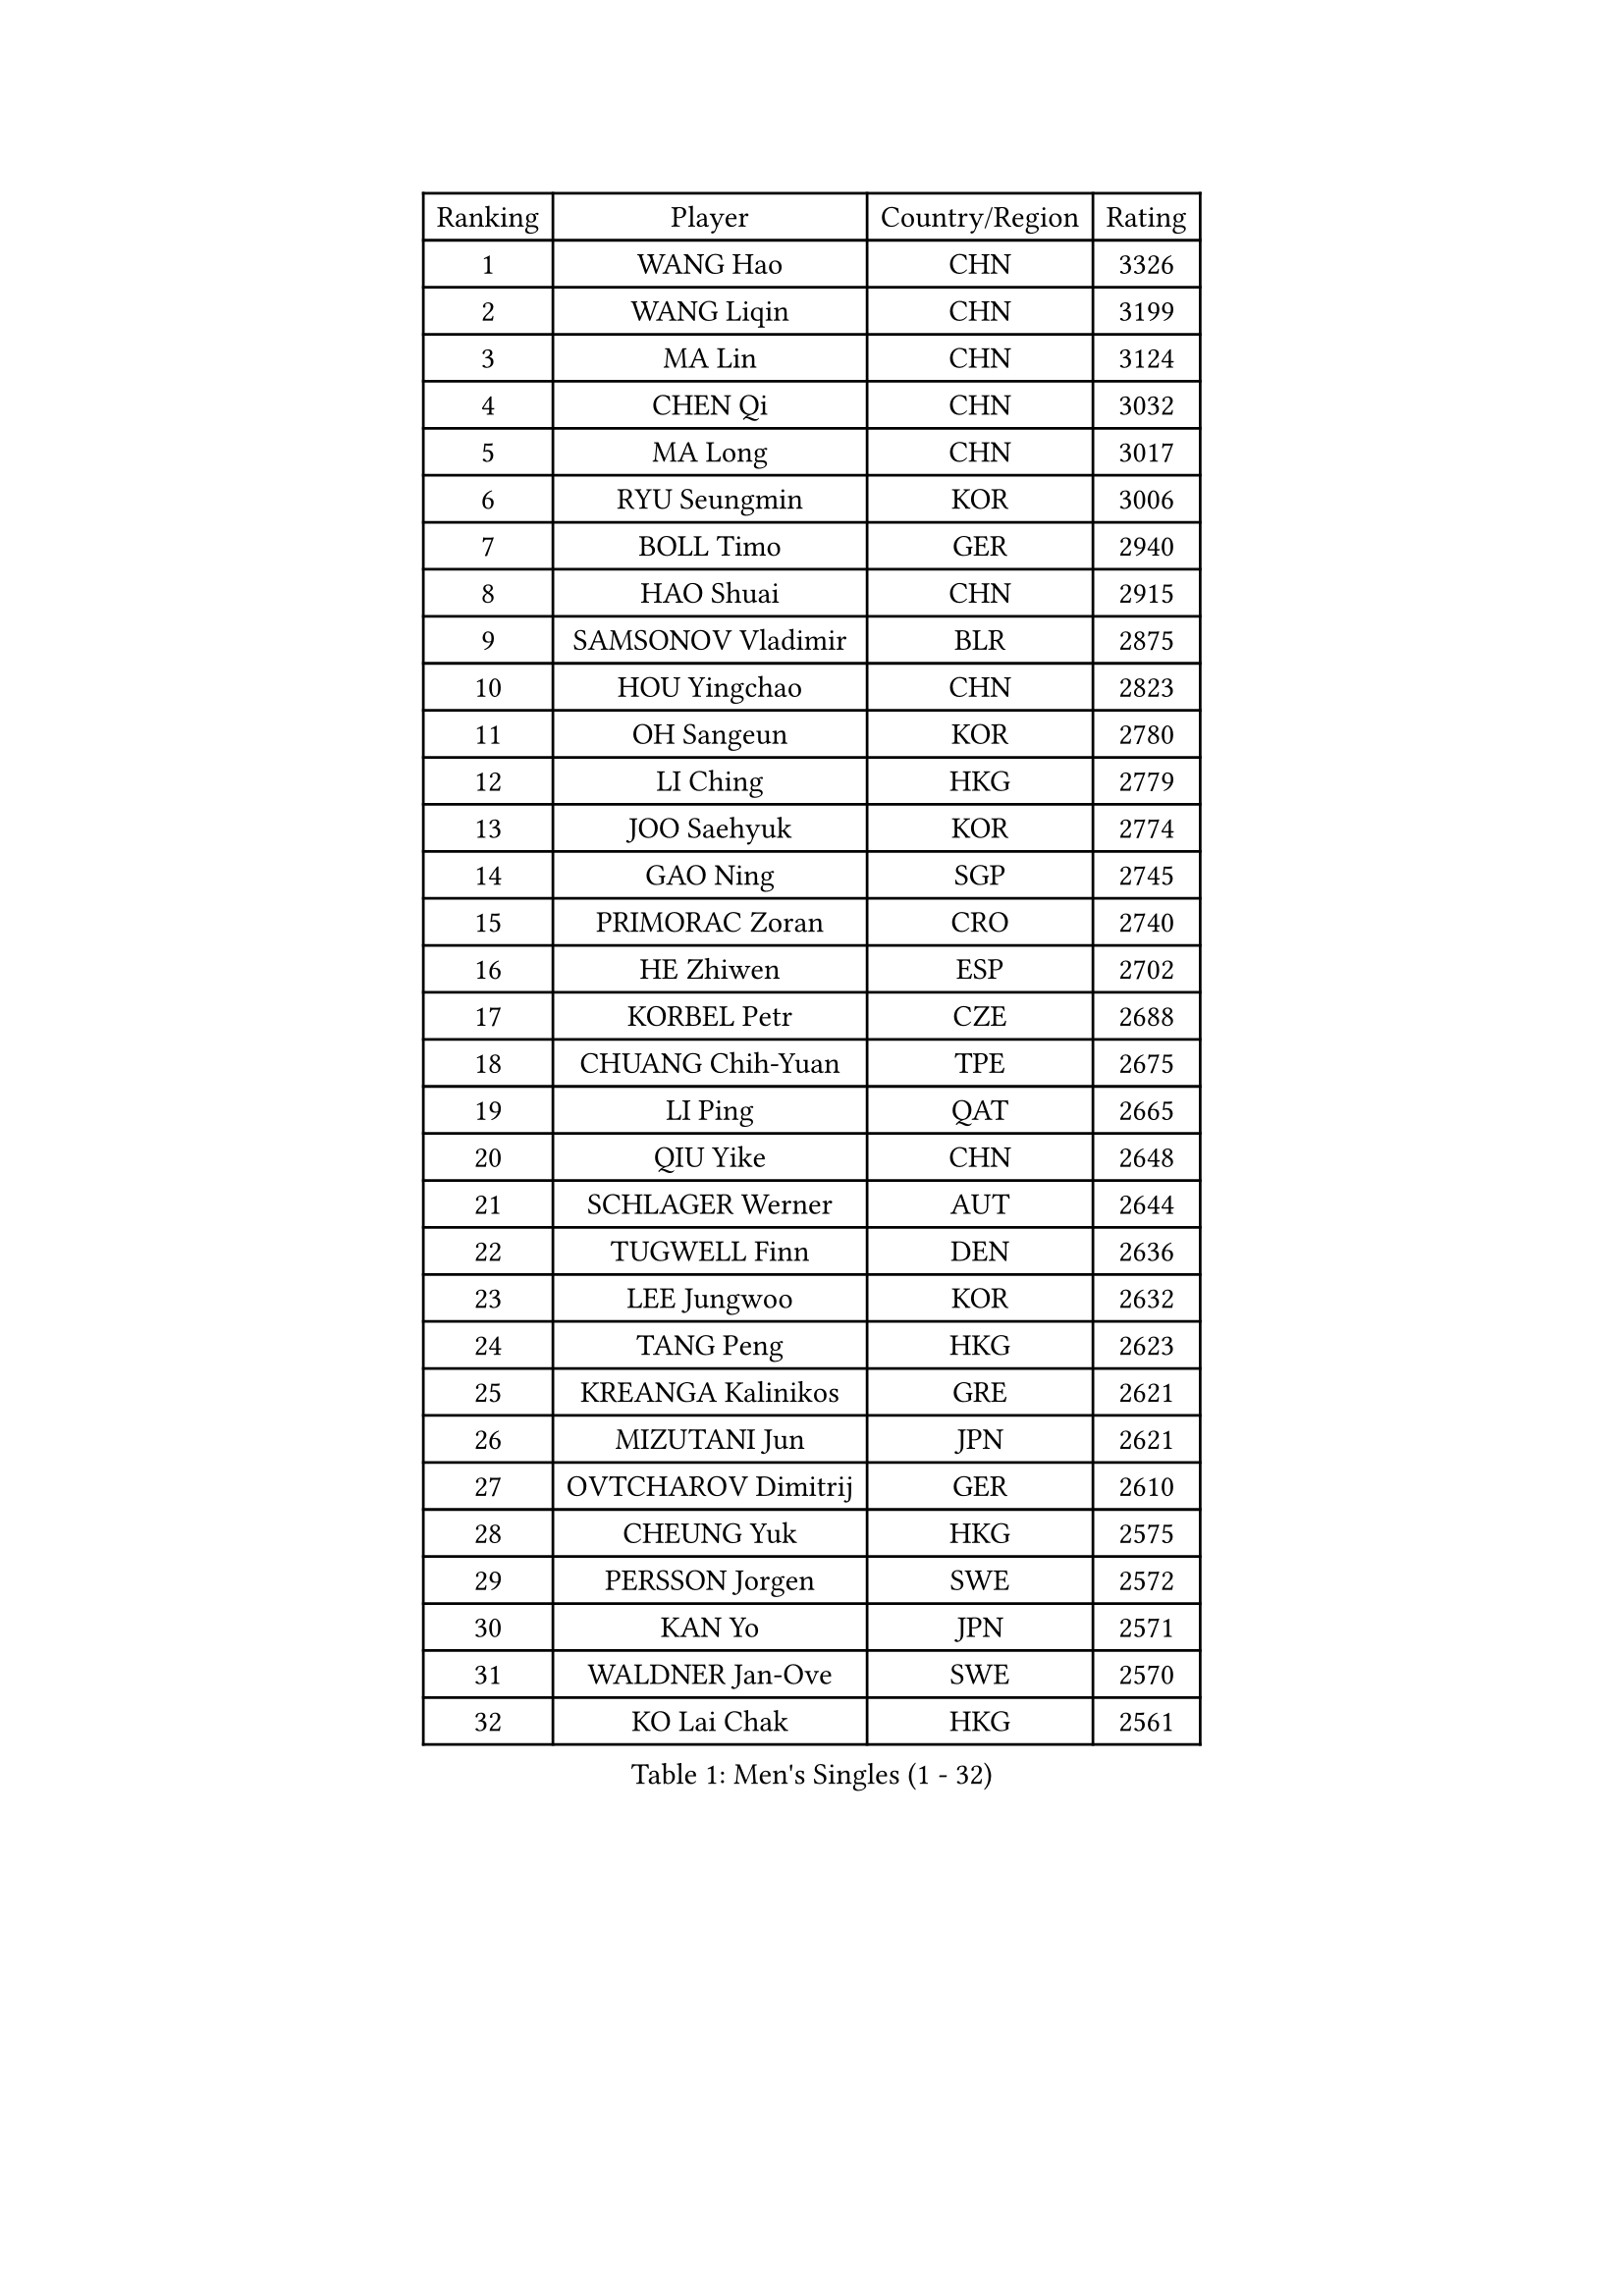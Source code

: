 
#set text(font: ("Courier New", "NSimSun"))
#figure(
  caption: "Men's Singles (1 - 32)",
    table(
      columns: 4,
      [Ranking], [Player], [Country/Region], [Rating],
      [1], [WANG Hao], [CHN], [3326],
      [2], [WANG Liqin], [CHN], [3199],
      [3], [MA Lin], [CHN], [3124],
      [4], [CHEN Qi], [CHN], [3032],
      [5], [MA Long], [CHN], [3017],
      [6], [RYU Seungmin], [KOR], [3006],
      [7], [BOLL Timo], [GER], [2940],
      [8], [HAO Shuai], [CHN], [2915],
      [9], [SAMSONOV Vladimir], [BLR], [2875],
      [10], [HOU Yingchao], [CHN], [2823],
      [11], [OH Sangeun], [KOR], [2780],
      [12], [LI Ching], [HKG], [2779],
      [13], [JOO Saehyuk], [KOR], [2774],
      [14], [GAO Ning], [SGP], [2745],
      [15], [PRIMORAC Zoran], [CRO], [2740],
      [16], [HE Zhiwen], [ESP], [2702],
      [17], [KORBEL Petr], [CZE], [2688],
      [18], [CHUANG Chih-Yuan], [TPE], [2675],
      [19], [LI Ping], [QAT], [2665],
      [20], [QIU Yike], [CHN], [2648],
      [21], [SCHLAGER Werner], [AUT], [2644],
      [22], [TUGWELL Finn], [DEN], [2636],
      [23], [LEE Jungwoo], [KOR], [2632],
      [24], [TANG Peng], [HKG], [2623],
      [25], [KREANGA Kalinikos], [GRE], [2621],
      [26], [MIZUTANI Jun], [JPN], [2621],
      [27], [OVTCHAROV Dimitrij], [GER], [2610],
      [28], [CHEUNG Yuk], [HKG], [2575],
      [29], [PERSSON Jorgen], [SWE], [2572],
      [30], [KAN Yo], [JPN], [2571],
      [31], [WALDNER Jan-Ove], [SWE], [2570],
      [32], [KO Lai Chak], [HKG], [2561],
    )
  )#pagebreak()

#set text(font: ("Courier New", "NSimSun"))
#figure(
  caption: "Men's Singles (33 - 64)",
    table(
      columns: 4,
      [Ranking], [Player], [Country/Region], [Rating],
      [33], [XU Hui], [CHN], [2545],
      [34], [TAN Ruiwu], [CRO], [2542],
      [35], [KONG Linghui], [CHN], [2540],
      [36], [CHIANG Peng-Lung], [TPE], [2535],
      [37], [STEGER Bastian], [GER], [2532],
      [38], [BOBOCICA Mihai], [ITA], [2532],
      [39], [SAIVE Philippe], [BEL], [2525],
      [40], [CHEN Weixing], [AUT], [2524],
      [41], [CRISAN Adrian], [ROU], [2520],
      [42], [CHIANG Hung-Chieh], [TPE], [2514],
      [43], [TAKAKIWA Taku], [JPN], [2512],
      [44], [SMIRNOV Alexey], [RUS], [2507],
      [45], [SUSS Christian], [GER], [2499],
      [46], [KEEN Trinko], [NED], [2498],
      [47], [SAIVE Jean-Michel], [BEL], [2492],
      [48], [LIN Ju], [DOM], [2491],
      [49], [PISTEJ Lubomir], [SVK], [2488],
      [50], [LEUNG Chu Yan], [HKG], [2485],
      [51], [ELOI Damien], [FRA], [2483],
      [52], [LUNDQVIST Jens], [SWE], [2479],
      [53], [MAZE Michael], [DEN], [2478],
      [54], [CHILA Patrick], [FRA], [2459],
      [55], [BLASZCZYK Lucjan], [POL], [2457],
      [56], [JIANG Tianyi], [HKG], [2453],
      [57], [YOON Jaeyoung], [KOR], [2443],
      [58], [ZHANG Chao], [CHN], [2437],
      [59], [JAKAB Janos], [HUN], [2431],
      [60], [#text(gray, "FENG Zhe")], [BUL], [2429],
      [61], [GACINA Andrej], [CRO], [2427],
      [62], [FILIMON Andrei], [ROU], [2424],
      [63], [HAKANSSON Fredrik], [SWE], [2422],
      [64], [ROSSKOPF Jorg], [GER], [2422],
    )
  )#pagebreak()

#set text(font: ("Courier New", "NSimSun"))
#figure(
  caption: "Men's Singles (65 - 96)",
    table(
      columns: 4,
      [Ranking], [Player], [Country/Region], [Rating],
      [65], [YANG Zi], [SGP], [2416],
      [66], [TORIOLA Segun], [NGR], [2403],
      [67], [TOKIC Bojan], [SLO], [2401],
      [68], [KISHIKAWA Seiya], [JPN], [2400],
      [69], [WU Chih-Chi], [TPE], [2395],
      [70], [LEGOUT Christophe], [FRA], [2391],
      [71], [LIM Jaehyun], [KOR], [2386],
      [72], [CHANG Yen-Shu], [TPE], [2386],
      [73], [LEI Zhenhua], [CHN], [2383],
      [74], [YOSHIDA Kaii], [JPN], [2379],
      [75], [CHO Eonrae], [KOR], [2372],
      [76], [BENTSEN Allan], [DEN], [2369],
      [77], [MONTEIRO Thiago], [BRA], [2369],
      [78], [GARDOS Robert], [AUT], [2367],
      [79], [MATSUDAIRA Kenta], [JPN], [2367],
      [80], [TOSIC Roko], [CRO], [2357],
      [81], [KEINATH Thomas], [SVK], [2353],
      [82], [LEE Jungsam], [KOR], [2353],
      [83], [MAZUNOV Dmitry], [RUS], [2349],
      [84], [HAN Jimin], [KOR], [2346],
      [85], [CARNEROS Alfredo], [ESP], [2341],
      [86], [CHTCHETININE Evgueni], [BLR], [2337],
      [87], [WANG Zengyi], [POL], [2337],
      [88], [LEE Jinkwon], [KOR], [2331],
      [89], [GORAK Daniel], [POL], [2326],
      [90], [MACHADO Carlos], [ESP], [2318],
      [91], [LIU Song], [ARG], [2311],
      [92], [MONRAD Martin], [DEN], [2310],
      [93], [GIONIS Panagiotis], [GRE], [2307],
      [94], [KIM Junghoon], [KOR], [2307],
      [95], [KARAKASEVIC Aleksandar], [SRB], [2304],
      [96], [KIM Hyok Bong], [PRK], [2299],
    )
  )#pagebreak()

#set text(font: ("Courier New", "NSimSun"))
#figure(
  caption: "Men's Singles (97 - 128)",
    table(
      columns: 4,
      [Ranking], [Player], [Country/Region], [Rating],
      [97], [FREITAS Marcos], [POR], [2293],
      [98], [MATSUSHITA Koji], [JPN], [2293],
      [99], [SALIFOU Abdel-Kader], [FRA], [2292],
      [100], [RI Chol Guk], [PRK], [2289],
      [101], [PAZSY Ferenc], [HUN], [2288],
      [102], [SHMYREV Maxim], [RUS], [2287],
      [103], [ACHANTA Sharath Kamal], [IND], [2286],
      [104], [GERELL Par], [SWE], [2286],
      [105], [#text(gray, "GUO Keli")], [CHN], [2285],
      [106], [BAUM Patrick], [GER], [2283],
      [107], [WOSIK Torben], [GER], [2282],
      [108], [#text(gray, "FRANZ Peter")], [GER], [2277],
      [109], [MONTEIRO Joao], [POR], [2274],
      [110], [YANG Min], [ITA], [2273],
      [111], [#text(gray, "MA Wenge")], [CHN], [2271],
      [112], [SVENSSON Robert], [SWE], [2266],
      [113], [OYA Hidetoshi], [JPN], [2265],
      [114], [CHMIEL Pawel], [POL], [2264],
      [115], [APOLONIA Tiago], [POR], [2261],
      [116], [KUZMIN Fedor], [RUS], [2260],
      [117], [PLACHY Josef], [CZE], [2241],
      [118], [ANDRIANOV Sergei], [RUS], [2239],
      [119], [FEJER-KONNERTH Zoltan], [GER], [2239],
      [120], [WANG Wei], [ESP], [2238],
      [121], [SEREDA Peter], [SVK], [2237],
      [122], [MONDELLO Massimiliano], [ITA], [2235],
      [123], [ZHANG Wilson], [CAN], [2227],
      [124], [DIDUKH Oleksandr], [UKR], [2227],
      [125], [CHO Jihoon], [KOR], [2224],
      [126], [#text(gray, "LENGEROV Kostadin")], [AUT], [2218],
      [127], [SKACHKOV Kirill], [RUS], [2214],
      [128], [FAZEKAS Peter], [HUN], [2213],
    )
  )